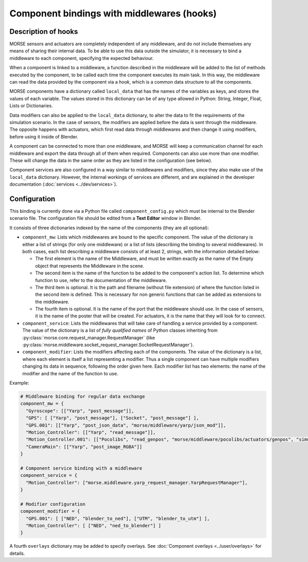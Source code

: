 Component bindings with middlewares (hooks) 
===========================================

Description of hooks 
--------------------

MORSE sensors and actuators are completely independent of any middleware,
and do not include themselves any means of sharing their internal data.
To be able to use this data outside the simulator, it is necessary to bind
a middleware to each component, specifying the expected behaviour.

When a component is linked to a middleware, a function described in the 
middleware will be added to the list of methods executed by the component, 
to be called each time the component executes its main task. In this way, 
the middleware can read the data provided by the component via a *hook*, 
which is a common data structure to all the components.

MORSE components have a dictionary called ``local_data`` that has the names
of the variables as keys, and stores the values of each variable. The values
stored in this dictionary can be of any type allowed in Python: String, Integer,
Float, Lists or Dictionaries.

Data modifiers can also be applied to the ``local_data`` dictionary, to alter 
the data to fit the requirements of the simulation scenario.
In the case of sensors, the modifiers are applied before the data is sent
through the middleware. The opposite happens with actuators, which first read
data through middlewares and then change it using modifiers, before using it
inside of Blender.

A component can be connected to more than one middleware, and MORSE will keep a communication channel for each middleware and export the data through all of them when required.
Components can also use more than one modifier. These will change the data in the same order as they are listed in the configuration (see below).

Component services are also configured in a way similar to middlewares and
modifiers, since they also make use of the ``local_data`` dictionary. However,
the internal workings of services are different, and are explained in the
developer documentation (:doc:`services <../dev/services>`).

Configuration 
-------------

This binding is currently done via a Python file called ``component_config.py``
which must be internal to the Blender scenario file. The configuration file 
should be edited from a **Text Editor** window in Blender.

It consists of three dictionaries indexed by the name of the components
(they are all optional):

- ``component_mw``: Lists which middlewares are bound to the specific 
  component. The value of the dictionary is either a list of strings (for only one middleware) or a list of lists (describing the binding to several middlewares).
  In both cases, each list describing a middleware consists of at least 2,
  strings, with the information detailed below:
  
  - The first element is the name of the Middleware, and must be written exactly
    as the name of the Empty object that represents the Middleware in the scene.

  - The second item is the name of the function to be added to the component's
    action list. To determine which function to use, refer to the documentation
    of the middleware.

  - The third item is optional. It is the path and filename (without file extension)
    of where the function listed in the second item is defined. This is necessary
    for non generic functions that can be added as extensions to the middleware.

  - The fourth item is optional. It is the name of the port that the middleware
    should use. In the case of sensors, it is the name of the poster that will be
    created. For actuators, it is the name that they will look for to connect.

- ``component_service``: Lists the middlewares that will take care of handling
  a service provided by a component. The value of the dictionary is a list of
  *fully qualified names* of Python classes inheriting from
  :py:class:`morse.core.request_manager.RequestManager` (like
  :py:class:`morse.middleware.socket_request_manager.SocketRequestManager`).

- ``component_modifier``: Lists the modifiers affecting each of the components. 
  The value of the dictionary is a list, where each element is itself a list 
  representing a modifier. Thus a single component can have multiple modifiers changing
  its data in sequence, following the order given here.
  Each modifier list has two elements: the name of the modifier and the name of the function to use.

Example:

.. code-block:: python

    # Middleware binding for regular data exchange
    component_mw = {
      "Gyroscope": [["Yarp", "post_message"]],
      "GPS": [ ["Yarp", "post_message"], ["Socket", "post_message"] ],
      "GPS.001": [["Yarp", "post_json_data", "morse/middleware/yarp/json_mod"]],
      "Motion_Controller": [["Yarp", "read_message"]],
      "Motion_Controller.001": [["Pocolibs", "read_genpos", "morse/middleware/pocolibs/actuators/genpos", "simu_locoSpeedRef"]],
      "CameraMain": [["Yarp", "post_image_RGBA"]]
    }

    # Component service binding with a middleware
    component_service = {
      "Motion_Controller": ["morse.middleware.yarp_request_manager.YarpRequestManager"],
    }
    
    # Modifier configuration
    component_modifier = {
      "GPS.001": [ ["NED", "blender_to_ned"], ["UTM", "blender_to_utm"] ],
      "Motion_Controller": [ ["NED", "ned_to_blender"] ]
    }


A fourth ``overlays`` dictionary may be added to specify overlays. See
:doc:`Component overlays <../user/overlays>` for details.

